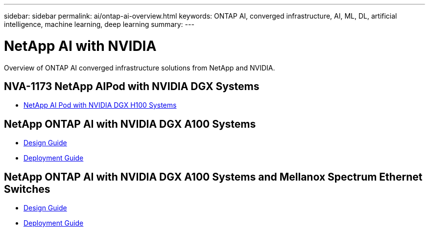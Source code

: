 ---
sidebar: sidebar
permalink: ai/ontap-ai-overview.html
keywords: ONTAP AI, converged infrastructure, AI, ML, DL, artificial intelligence, machine learning, deep learning
summary:
---

= NetApp AI with NVIDIA
:hardbreaks:
:nofooter:
:icons: font
:linkattrs:
:imagesdir: ./../media/

[.lead]
Overview of ONTAP AI converged infrastructure solutions from NetApp and NVIDIA.

== NVA-1173 NetApp AIPod with NVIDIA DGX Systems
* link:aipod_nv_intro.html[NetApp AI Pod with NVIDIA DGX H100 Systems]

== NetApp ONTAP AI with NVIDIA DGX A100 Systems
* link:https://www.netapp.com/pdf.html?item=/media/19432-nva-1151-design.pdf[Design Guide]

* link:https://www.netapp.com/pdf.html?item=/media/20708-nva-1151-deploy.pdf[Deployment Guide]

== NetApp ONTAP AI with NVIDIA DGX A100 Systems and Mellanox Spectrum Ethernet Switches
* link:https://www.netapp.com/pdf.html?item=/media/21793-nva-1153-design.pdf[Design Guide]

* link:https://www.netapp.com/pdf.html?item=/media/21789-nva-1153-deploy.pdf[Deployment Guide]
